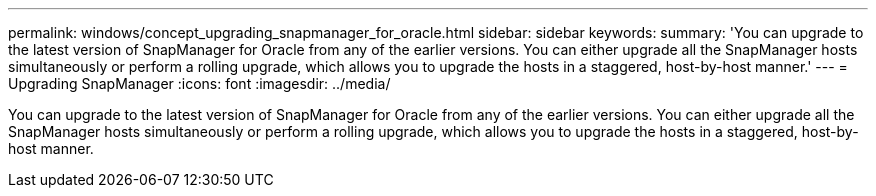 ---
permalink: windows/concept_upgrading_snapmanager_for_oracle.html
sidebar: sidebar
keywords: 
summary: 'You can upgrade to the latest version of SnapManager for Oracle from any of the earlier versions. You can either upgrade all the SnapManager hosts simultaneously or perform a rolling upgrade, which allows you to upgrade the hosts in a staggered, host-by-host manner.'
---
= Upgrading SnapManager
:icons: font
:imagesdir: ../media/

[.lead]
You can upgrade to the latest version of SnapManager for Oracle from any of the earlier versions. You can either upgrade all the SnapManager hosts simultaneously or perform a rolling upgrade, which allows you to upgrade the hosts in a staggered, host-by-host manner.

